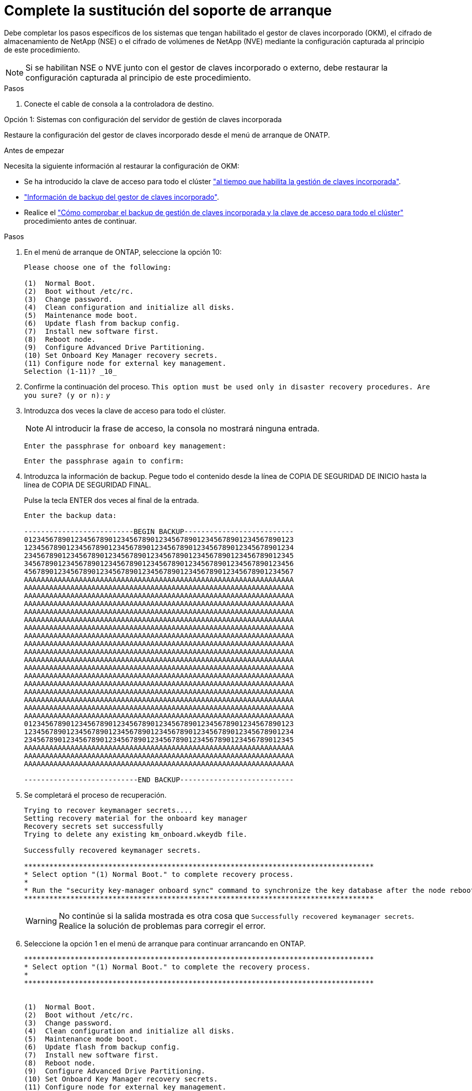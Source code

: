 = Complete la sustitución del soporte de arranque
:allow-uri-read: 


Debe completar los pasos específicos de los sistemas que tengan habilitado el gestor de claves incorporado (OKM), el cifrado de almacenamiento de NetApp (NSE) o el cifrado de volúmenes de NetApp (NVE) mediante la configuración capturada al principio de este procedimiento.


NOTE: Si se habilitan NSE o NVE junto con el gestor de claves incorporado o externo, debe restaurar la configuración capturada al principio de este procedimiento.

.Pasos
. Conecte el cable de consola a la controladora de destino.


[role="tabbed-block"]
====
.Opción 1: Sistemas con configuración del servidor de gestión de claves incorporada
--
Restaure la configuración del gestor de claves incorporado desde el menú de arranque de ONATP.

.Antes de empezar
Necesita la siguiente información al restaurar la configuración de OKM:

* Se ha introducido la clave de acceso para todo el clúster https://docs.netapp.com/us-en/ontap/encryption-at-rest/enable-onboard-key-management-96-later-nse-task.html["al tiempo que habilita la gestión de claves incorporada"].
* https://docs.netapp.com/us-en/ontap/encryption-at-rest/backup-key-management-information-manual-task.html["Información de backup del gestor de claves incorporado"].
* Realice el https://kb.netapp.com/on-prem/ontap/Ontap_OS/OS-KBs/How_to_verify_onboard_key_management_backup_and_cluster-wide_passphrase["Cómo comprobar el backup de gestión de claves incorporada y la clave de acceso para todo el clúster"] procedimiento antes de continuar.


.Pasos
. En el menú de arranque de ONTAP, seleccione la opción 10:
+
[listing]
----

Please choose one of the following:

(1)  Normal Boot.
(2)  Boot without /etc/rc.
(3)  Change password.
(4)  Clean configuration and initialize all disks.
(5)  Maintenance mode boot.
(6)  Update flash from backup config.
(7)  Install new software first.
(8)  Reboot node.
(9)  Configure Advanced Drive Partitioning.
(10) Set Onboard Key Manager recovery secrets.
(11) Configure node for external key management.
Selection (1-11)? _10_

----
. Confirme la continuación del proceso.
`This option must be used only in disaster recovery procedures. Are you sure? (y or n):` _y_
. Introduzca dos veces la clave de acceso para todo el clúster.
+

NOTE: Al introducir la frase de acceso, la consola no mostrará ninguna entrada.

+
`Enter the passphrase for onboard key management:`

+
`Enter the passphrase again to confirm:`

. Introduzca la información de backup. Pegue todo el contenido desde la línea de COPIA DE SEGURIDAD DE INICIO hasta la línea de COPIA DE SEGURIDAD FINAL.
+
Pulse la tecla ENTER dos veces al final de la entrada.

+
[listing]
----


Enter the backup data:

--------------------------BEGIN BACKUP--------------------------
0123456789012345678901234567890123456789012345678901234567890123
1234567890123456789012345678901234567890123456789012345678901234
2345678901234567890123456789012345678901234567890123456789012345
3456789012345678901234567890123456789012345678901234567890123456
4567890123456789012345678901234567890123456789012345678901234567
AAAAAAAAAAAAAAAAAAAAAAAAAAAAAAAAAAAAAAAAAAAAAAAAAAAAAAAAAAAAAAAA
AAAAAAAAAAAAAAAAAAAAAAAAAAAAAAAAAAAAAAAAAAAAAAAAAAAAAAAAAAAAAAAA
AAAAAAAAAAAAAAAAAAAAAAAAAAAAAAAAAAAAAAAAAAAAAAAAAAAAAAAAAAAAAAAA
AAAAAAAAAAAAAAAAAAAAAAAAAAAAAAAAAAAAAAAAAAAAAAAAAAAAAAAAAAAAAAAA
AAAAAAAAAAAAAAAAAAAAAAAAAAAAAAAAAAAAAAAAAAAAAAAAAAAAAAAAAAAAAAAA
AAAAAAAAAAAAAAAAAAAAAAAAAAAAAAAAAAAAAAAAAAAAAAAAAAAAAAAAAAAAAAAA
AAAAAAAAAAAAAAAAAAAAAAAAAAAAAAAAAAAAAAAAAAAAAAAAAAAAAAAAAAAAAAAA
AAAAAAAAAAAAAAAAAAAAAAAAAAAAAAAAAAAAAAAAAAAAAAAAAAAAAAAAAAAAAAAA
AAAAAAAAAAAAAAAAAAAAAAAAAAAAAAAAAAAAAAAAAAAAAAAAAAAAAAAAAAAAAAAA
AAAAAAAAAAAAAAAAAAAAAAAAAAAAAAAAAAAAAAAAAAAAAAAAAAAAAAAAAAAAAAAA
AAAAAAAAAAAAAAAAAAAAAAAAAAAAAAAAAAAAAAAAAAAAAAAAAAAAAAAAAAAAAAAA
AAAAAAAAAAAAAAAAAAAAAAAAAAAAAAAAAAAAAAAAAAAAAAAAAAAAAAAAAAAAAAAA
AAAAAAAAAAAAAAAAAAAAAAAAAAAAAAAAAAAAAAAAAAAAAAAAAAAAAAAAAAAAAAAA
AAAAAAAAAAAAAAAAAAAAAAAAAAAAAAAAAAAAAAAAAAAAAAAAAAAAAAAAAAAAAAAA
AAAAAAAAAAAAAAAAAAAAAAAAAAAAAAAAAAAAAAAAAAAAAAAAAAAAAAAAAAAAAAAA
AAAAAAAAAAAAAAAAAAAAAAAAAAAAAAAAAAAAAAAAAAAAAAAAAAAAAAAAAAAAAAAA
AAAAAAAAAAAAAAAAAAAAAAAAAAAAAAAAAAAAAAAAAAAAAAAAAAAAAAAAAAAAAAAA
AAAAAAAAAAAAAAAAAAAAAAAAAAAAAAAAAAAAAAAAAAAAAAAAAAAAAAAAAAAAAAAA
0123456789012345678901234567890123456789012345678901234567890123
1234567890123456789012345678901234567890123456789012345678901234
2345678901234567890123456789012345678901234567890123456789012345
AAAAAAAAAAAAAAAAAAAAAAAAAAAAAAAAAAAAAAAAAAAAAAAAAAAAAAAAAAAAAAAA
AAAAAAAAAAAAAAAAAAAAAAAAAAAAAAAAAAAAAAAAAAAAAAAAAAAAAAAAAAAAAAAA
AAAAAAAAAAAAAAAAAAAAAAAAAAAAAAAAAAAAAAAAAAAAAAAAAAAAAAAAAAAAAAAA

---------------------------END BACKUP---------------------------

----
. Se completará el proceso de recuperación.
+
[listing]
----

Trying to recover keymanager secrets....
Setting recovery material for the onboard key manager
Recovery secrets set successfully
Trying to delete any existing km_onboard.wkeydb file.

Successfully recovered keymanager secrets.

***********************************************************************************
* Select option "(1) Normal Boot." to complete recovery process.
*
* Run the "security key-manager onboard sync" command to synchronize the key database after the node reboots.
***********************************************************************************

----
+

WARNING: No continúe si la salida mostrada es otra cosa que `Successfully recovered keymanager secrets`. Realice la solución de problemas para corregir el error.

. Seleccione la opción 1 en el menú de arranque para continuar arrancando en ONTAP.
+
[listing]
----

***********************************************************************************
* Select option "(1) Normal Boot." to complete the recovery process.
*
***********************************************************************************


(1)  Normal Boot.
(2)  Boot without /etc/rc.
(3)  Change password.
(4)  Clean configuration and initialize all disks.
(5)  Maintenance mode boot.
(6)  Update flash from backup config.
(7)  Install new software first.
(8)  Reboot node.
(9)  Configure Advanced Drive Partitioning.
(10) Set Onboard Key Manager recovery secrets.
(11) Configure node for external key management.
Selection (1-11)? 1

----
. Confirme que se muestre la consola de la controladora `Waiting for giveback...(Press Ctrl-C to abort wait)`
. Desde el nodo del partner, devolver la controladora asociada: _Storage failover giveback -fromnode local -only-cfo-aggregates true_
. Una vez iniciado solo con CFO aggregate, ejecute el comando _security key-manager onboard sync​​​​​​​_:
. Introduzca la clave de acceso para todo el clúster de Onboard Key Manager:
+
[listing]
----

Enter the cluster-wide passphrase for the Onboard Key Manager:

All offline encrypted volumes will be brought online and the corresponding volume encryption keys (VEKs) will be restored automatically within 10 minutes. If any offline encrypted volumes are not brought online automatically, they can be brought online manually using the "volume online -vserver <vserver> -volume <volume_name>" command.

----
. Asegúrese de que todas las claves estén sincronizadas: _Security key-manager key query -restored false_
+
`There are no entries matching your query.`

+

NOTE: No deberían aparecer resultados al filtrar por false en el parámetro restaurado.

. Devolución del nodo del partner: _Storage failover giveback -fromnode local_


--
.Opción 2: Sistemas con configuración de servidor de gestor de claves externo
--
Restaure la configuración del gestor de claves externo desde el menú de arranque de ONATP.

.Antes de empezar
Necesitará la siguiente información para restaurar la configuración del gestor de claves externo (EKM):

* Necesita una copia del archivo /cfcard/kmip/servers.cfg de otro nodo de cluster o la siguiente información:
* La dirección del servidor KMIP.
* El puerto KMIP.
* Una copia del archivo /cfcard/kmip/certs/client.crt de otro nodo del clúster o del certificado de cliente.
* Una copia del archivo /cfcard/kmip/certs/client.key de otro nodo del clúster o la clave de cliente.
* Una copia del archivo /cfcard/kmip/certs/CA.pem de otro nodo del clúster o de las CA del servidor KMIP.


.Pasos
. Seleccione la opción 11 en el menú de inicio de ONTAP.
+
[listing]
----

(1)  Normal Boot.
(2)  Boot without /etc/rc.
(3)  Change password.
(4)  Clean configuration and initialize all disks.
(5)  Maintenance mode boot.
(6)  Update flash from backup config.
(7)  Install new software first.
(8)  Reboot node.
(9)  Configure Advanced Drive Partitioning.
(10) Set Onboard Key Manager recovery secrets.
(11) Configure node for external key management.
Selection (1-11)? 11

----
. Cuando se le solicite, confirme que ha recopilado la información necesaria:
+
.. `Do you have a copy of the /cfcard/kmip/certs/client.crt file? {y/n}` _y_
.. `Do you have a copy of the /cfcard/kmip/certs/client.key file? {y/n}` _y_
.. `Do you have a copy of the /cfcard/kmip/certs/CA.pem file? {y/n}` _y_
.. `Do you have a copy of the /cfcard/kmip/servers.cfg file? {y/n}` _y_
+
En su lugar, también puede realizar estas indicaciones:

.. `Do you have a copy of the /cfcard/kmip/servers.cfg file? {y/n}` _n_
+
... `Do you know the KMIP server address? {y/n}` _y_
... `Do you know the KMIP Port? {y/n}` _y_




. Proporcione la información para cada una de estas peticiones de datos:
+
.. `Enter the client certificate (client.crt) file contents:`
.. `Enter the client key (client.key) file contents:`
.. `Enter the KMIP server CA(s) (CA.pem) file contents:`
.. `Enter the server configuration (servers.cfg) file contents:`
+
[listing]
----

Example

Enter the client certificate (client.crt) file contents:
-----BEGIN CERTIFICATE-----
MIIDvjCCAqagAwIBAgICN3gwDQYJKoZIhvcNAQELBQAwgY8xCzAJBgNVBAYTAlVT
MRMwEQYDVQQIEwpDYWxpZm9ybmlhMQwwCgYDVQQHEwNTVkwxDzANBgNVBAoTBk5l
MSUbQusvzAFs8G3P54GG32iIRvaCFnj2gQpCxciLJ0qB2foiBGx5XVQ/Mtk+rlap
Pk4ECW/wqSOUXDYtJs1+RB+w0+SHx8mzxpbz3mXF/X/1PC3YOzVNCq5eieek62si
Fp8=
-----END CERTIFICATE-----

Enter the client key (client.key) file contents:
-----BEGIN RSA PRIVATE KEY-----
MIIEpQIBAAKCAQEAoU1eajEG6QC2h2Zih0jEaGVtQUexNeoCFwKPoMSePmjDNtrU
MSB1SlX3VgCuElHk57XPdq6xSbYlbkIb4bAgLztHEmUDOkGmXYAkblQ=
-----END RSA PRIVATE KEY-----

Enter the KMIP server CA(s) (CA.pem) file contents:
-----BEGIN CERTIFICATE-----
MIIEizCCA3OgAwIBAgIBADANBgkqhkiG9w0BAQsFADCBjzELMAkGA1UEBhMCVVMx
7yaumMQETNrpMfP+nQMd34y4AmseWYGM6qG0z37BRnYU0Wf2qDL61cQ3/jkm7Y94
EQBKG1NY8dVyjphmYZv+
-----END CERTIFICATE-----

Enter the IP address for the KMIP server: 10.10.10.10
Enter the port for the KMIP server [5696]:

System is ready to utilize external key manager(s).
Trying to recover keys from key servers....
kmip_init: configuring ports
Running command '/sbin/ifconfig e0M'
..
..
kmip_init: cmd: ReleaseExtraBSDPort e0M
​​​​​​
----


. El proceso de recuperación se completará:
+
[listing]
----


System is ready to utilize external key manager(s).
Trying to recover keys from key servers....
[Aug 29 21:06:28]: 0x808806100: 0: DEBUG: kmip2::main: [initOpenssl]:460: Performing initialization of OpenSSL
Successfully recovered keymanager secrets.

----
. Seleccione la opción 1 en el menú de arranque para continuar arrancando en ONTAP.
+
[listing]
----

***********************************************************************************
* Select option "(1) Normal Boot." to complete the recovery process.
*
***********************************************************************************


(1)  Normal Boot.
(2)  Boot without /etc/rc.
(3)  Change password.
(4)  Clean configuration and initialize all disks.
(5)  Maintenance mode boot.
(6)  Update flash from backup config.
(7)  Install new software first.
(8)  Reboot node.
(9)  Configure Advanced Drive Partitioning.
(10) Set Onboard Key Manager recovery secrets.
(11) Configure node for external key management.
Selection (1-11)? 1

----


--
====


== Complete la sustitución del soporte de arranque

Complete el proceso de sustitución de medios de arranque después del arranque normal realizando las comprobaciones finales y devolviendo almacenamiento.

. Compruebe la salida de la consola:
+
[cols="1,3"]
|===
| Si la consola muestra... | Realice lo siguiente... 


 a| 
La solicitud de inicio de sesión de
 a| 
Vaya al paso 6.



 a| 
Esperando devolución...
 a| 
.. Inicie sesión en el controlador asociado.
.. Confirme que la controladora de destino está lista para la devolución con el comando _storage failover show_.


|===
. Mueva el cable de consola a la controladora asociada y devuelva el almacenamiento de la controladora de destino mediante el comando _storage failover giveback -fromnode local -only-cfo-aggregates true_.
+
** Si el comando falla debido a un disco fallido, desactive físicamente el disco que ha fallado, pero deje el disco en la ranura hasta que se reciba un reemplazo.
** Si el comando falla porque el partner no está listo, espere 5 minutos hasta que el subsistema HA se sincronice entre los partners.
** Si se produce un error en el comando debido a un proceso de NDMP, SnapMirror o SnapVault, deshabilite el proceso. Consulte el centro de documentación adecuado para obtener más información.


. Espere 3 minutos y compruebe el estado de la conmutación por error con el comando _storage failover show_.
. En el símbolo del sistema de clustershell, introduzca el comando _network interface show -is-home false_ para mostrar las interfaces lógicas que no están en su controlador principal y su puerto.
+
Si alguna interfaz se muestra `false`como , revierta esas interfaces de nuevo a su puerto raíz mediante el comando _net int revert -vserver Cluster -lif _nodename_.

. Mueva el cable de la consola al controlador de destino y ejecute el comando _version -v_ para comprobar las versiones de ONTAP.
. Utilice el `storage encryption disk show` para revisar la salida.
. Utilice el comando _security key-manager key query_ para mostrar los identificadores de claves de las claves de autenticación almacenadas en los servidores de gestión de claves.
+
** Si la `Restored` columna = `yes/true`, ha finalizado y puede continuar con el proceso de sustitución.
** Si `Key Manager type` = `external` y la `Restored` columna = cualquier otra cosa que no sea `yes/true`, utilice el comando _security key-manager external restore_ para restaurar los ID de clave de las claves de autenticación.
+

NOTE: Si el comando falla, póngase en contacto con el servicio de atención al cliente.

** Si `Key Manager type` = `onboard` y la `Restored` columna = cualquier otra cosa que no sea `yes/true`, utilice el comando _security key-manager onboard sync_ para sincronizar las claves integradas que faltan en el nodo reparado.
+
Utilice el comando _security key-manager key query_ para verificar que la `Restored` columna = `yes/true` para todas las claves de autenticación.



. Conecte el cable de la consola al controlador asociado.
. Respalde la controladora con el `storage failover giveback -fromnode local` comando.
. Restaure la devolución automática del control si la deshabilitó con el comando _storage failover modify -node local -auto-giveback true_.
. Si AutoSupport está habilitado, restaure/anule la supresión de la creación automática de casos mediante el comando _system node AutoSupport invoke -node * -type all -message MAINT=END_.

